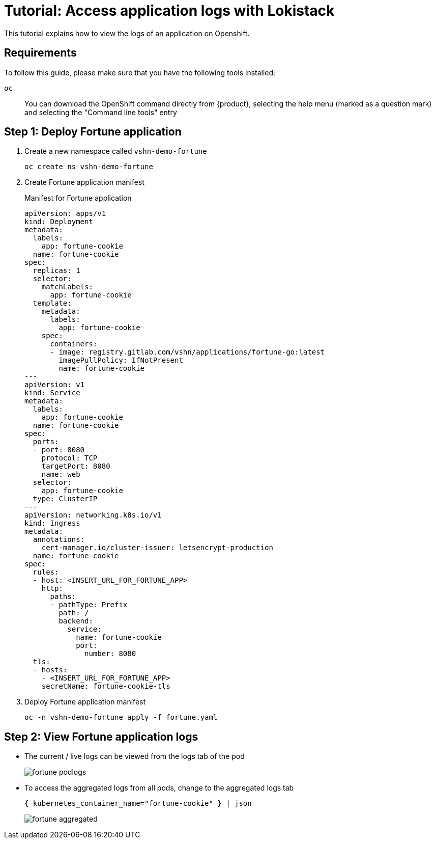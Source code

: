 = Tutorial: Access application logs with Lokistack

This tutorial explains how to view the logs of an application on Openshift.


== Requirements

To follow this guide, please make sure that you have the following tools installed:

`oc`:: You can download the OpenShift command directly from {product}, selecting the help menu (marked as a question mark) and selecting the "Command line tools" entry


== Step 1: Deploy Fortune application

. Create a new namespace called `vshn-demo-fortune`
+
[source,shell]
--
oc create ns vshn-demo-fortune
--

. Create Fortune application manifest
+
.Manifest for Fortune application
[source,yaml]
--
apiVersion: apps/v1
kind: Deployment
metadata:
  labels:
    app: fortune-cookie
  name: fortune-cookie
spec:
  replicas: 1
  selector:
    matchLabels:
      app: fortune-cookie
  template:
    metadata:
      labels:
        app: fortune-cookie
    spec:
      containers:
      - image: registry.gitlab.com/vshn/applications/fortune-go:latest
        imagePullPolicy: IfNotPresent
        name: fortune-cookie
---
apiVersion: v1
kind: Service
metadata:
  labels:
    app: fortune-cookie
  name: fortune-cookie
spec:
  ports:
  - port: 8080
    protocol: TCP
    targetPort: 8080
    name: web
  selector:
    app: fortune-cookie
  type: ClusterIP
---
apiVersion: networking.k8s.io/v1
kind: Ingress
metadata:
  annotations:
    cert-manager.io/cluster-issuer: letsencrypt-production
  name: fortune-cookie
spec:
  rules:
  - host: <INSERT_URL_FOR_FORTUNE_APP>
    http:
      paths:
      - pathType: Prefix
        path: /
        backend:
          service:
            name: fortune-cookie
            port:
              number: 8080
  tls:
  - hosts:
    - <INSERT_URL_FOR_FORTUNE_APP>
    secretName: fortune-cookie-tls
--

. Deploy Fortune application manifest
+
[source,shell]
--
oc -n vshn-demo-fortune apply -f fortune.yaml
--


== Step 2: View Fortune application logs

* The current / live logs can be viewed from the logs tab of the pod
+
image::logging/fortune-podlogs.png[]

* To access the aggregated logs from all pods, change to the aggregated logs tab
+
[source]
--
{ kubernetes_container_name="fortune-cookie" } | json
--
+
image::logging/fortune-aggregated.png[]
